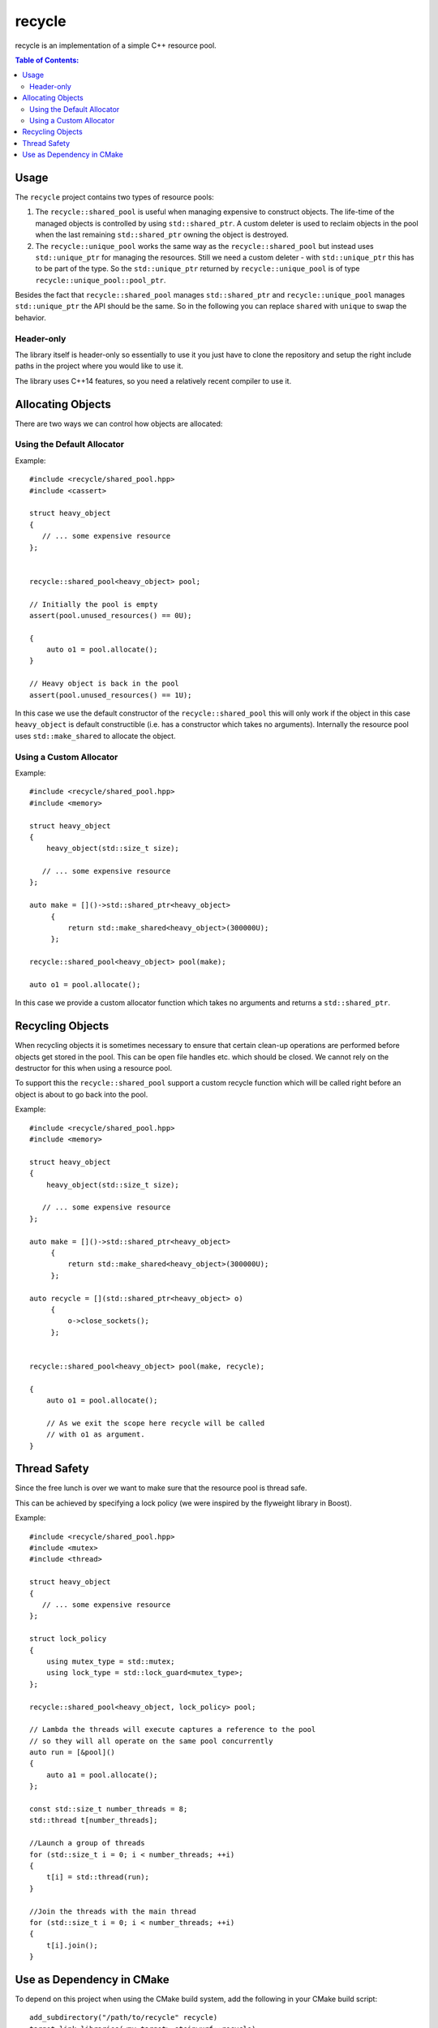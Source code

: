 recycle
=======

|Linux make-specs| |Windows make-specs| |MacOS make-specs| |Linux CMake| |Windows CMake| |MacOS CMake| |Raspberry Pi| |Valgrind| |No Assertions| |Clang Format| |Cppcheck|

.. |Linux make-specs| image:: https://github.com/steinwurf/recycle/actions/workflows/linux_mkspecs.yml/badge.svg
   :target: https://github.com/steinwurf/recycle/actions/workflows/linux_mkspecs.yml
   
.. |Windows make-specs| image:: https://github.com/steinwurf/recycle/actions/workflows/windows_mkspecs.yml/badge.svg
   :target: https://github.com/steinwurf/recycle/actions/workflows/windows_mkspecs.yml

.. |MacOS make-specs| image:: https://github.com/steinwurf/recycle/actions/workflows/macos_mkspecs.yml/badge.svg
   :target: https://github.com/steinwurf/recycle/actions/workflows/macos_mkspecs.yml
   
.. |Linux CMake| image:: https://github.com/steinwurf/recycle/actions/workflows/linux_cmake.yml/badge.svg
   :target: https://github.com/steinwurf/recycle/actions/workflows/linux_cmake.yml

.. |Windows CMake| image:: https://github.com/steinwurf/recycle/actions/workflows/windows_cmake.yml/badge.svg
   :target: https://github.com/steinwurf/recycle/actions/workflows/windows_cmake.yml
   
.. |MacOS CMake| image:: https://github.com/steinwurf/recycle/actions/workflows/macos_cmake.yml/badge.svg
   :target: https://github.com/steinwurf/recycle/actions/workflows/macos_cmake.yml
   
.. |Raspberry Pi| image:: https://github.com/steinwurf/recycle/actions/workflows/raspberry_pi.yml/badge.svg
   :target: https://github.com/steinwurf/recycle/actions/workflows/raspberry_pi.yml

.. |Clang Format| image:: https://github.com/steinwurf/recycle/actions/workflows/clang-format.yml/badge.svg
   :target: https://github.com/steinwurf/recycle/actions/workflows/clang-format.yml

.. |No Assertions| image:: https://github.com/steinwurf/recycle/actions/workflows/nodebug.yml/badge.svg
   :target: https://github.com/steinwurf/recycle/actions/workflows/nodebug.yml

.. |Valgrind| image:: https://github.com/steinwurf/recycle/actions/workflows/valgrind.yml/badge.svg
   :target: https://github.com/steinwurf/recycle/actions/workflows/valgrind.yml

.. |Cppcheck| image:: https://github.com/steinwurf/recycle/actions/workflows/cppcheck.yml/badge.svg
   :target: https://github.com/steinwurf/recycle/actions/workflows/cppcheck.yml

recycle is an implementation of a simple C++ resource pool.

.. contents:: Table of Contents:
   :local:

Usage
-----

The ``recycle`` project contains two types of resource pools:

1. The ``recycle::shared_pool`` is useful when managing expensive to
   construct objects. The life-time of the managed objects is controlled
   by using ``std::shared_ptr``. A custom deleter is used to reclaim
   objects in the pool when the last remaining ``std::shared_ptr`` owning
   the object is destroyed.

2. The ``recycle::unique_pool`` works the same way as the
   ``recycle::shared_pool`` but instead uses ``std::unique_ptr`` for
   managing the resources. Still we need a custom deleter - with
   ``std::unique_ptr`` this has to be part of the type. So the
   ``std::unique_ptr`` returned by ``recycle::unique_pool`` is
   of type ``recycle::unique_pool::pool_ptr``.

Besides the fact that ``recycle::shared_pool`` manages ``std::shared_ptr`` and
``recycle::unique_pool`` manages ``std::unique_ptr`` the API should be the
same. So in the following you can replace ``shared`` with ``unique`` to
swap the behavior.

Header-only
...........

The library itself is header-only so essentially to use it you just
have to clone the repository and setup the right include paths in the
project where you would like to use it.

The library uses C++14 features, so you need a relatively recent compiler
to use it.

Allocating Objects
------------------

There are two ways we can control how objects are allocated:

Using the Default Allocator
...........................

Example::

   #include <recycle/shared_pool.hpp>
   #include <cassert>

   struct heavy_object
   {
      // ... some expensive resource
   };


   recycle::shared_pool<heavy_object> pool;

   // Initially the pool is empty
   assert(pool.unused_resources() == 0U);

   {
       auto o1 = pool.allocate();
   }

   // Heavy object is back in the pool
   assert(pool.unused_resources() == 1U);

In this case we use the default constructor of the
``recycle::shared_pool`` this will only work if the object in this
case ``heavy_object`` is default constructible (i.e. has a constructor
which takes no arguments). Internally the resource pool uses
``std::make_shared`` to allocate the object.

Using a Custom Allocator
........................

Example::

   #include <recycle/shared_pool.hpp>
   #include <memory>

   struct heavy_object
   {
       heavy_object(std::size_t size);

      // ... some expensive resource
   };

   auto make = []()->std::shared_ptr<heavy_object>
        {
            return std::make_shared<heavy_object>(300000U);
        };

   recycle::shared_pool<heavy_object> pool(make);

   auto o1 = pool.allocate();

In this case we provide a custom allocator function which takes no
arguments and returns a ``std::shared_ptr``.

Recycling Objects
-----------------

When recycling objects it is sometimes necessary to ensure that
certain clean-up operations are performed before objects get stored in
the pool. This can be open file handles etc. which should be
closed. We cannot rely on the destructor for this when using a resource pool.

To support this the ``recycle::shared_pool`` support a custom
recycle function which will be called right before an object is about
to go back into the pool.

Example::

   #include <recycle/shared_pool.hpp>
   #include <memory>

   struct heavy_object
   {
       heavy_object(std::size_t size);

      // ... some expensive resource
   };

   auto make = []()->std::shared_ptr<heavy_object>
        {
            return std::make_shared<heavy_object>(300000U);
        };

   auto recycle = [](std::shared_ptr<heavy_object> o)
        {
            o->close_sockets();
        };


   recycle::shared_pool<heavy_object> pool(make, recycle);

   {
       auto o1 = pool.allocate();

       // As we exit the scope here recycle will be called
       // with o1 as argument.
   }

Thread Safety
-------------

Since the free lunch is over we want to make sure that the resource
pool is thread safe.

This can be achieved by specifying a lock policy (we were inspired by the
flyweight library in Boost).

Example::

   #include <recycle/shared_pool.hpp>
   #include <mutex>
   #include <thread>

   struct heavy_object
   {
      // ... some expensive resource
   };

   struct lock_policy
   {
       using mutex_type = std::mutex;
       using lock_type = std::lock_guard<mutex_type>;
   };

   recycle::shared_pool<heavy_object, lock_policy> pool;

   // Lambda the threads will execute captures a reference to the pool
   // so they will all operate on the same pool concurrently
   auto run = [&pool]()
   {
       auto a1 = pool.allocate();
   };

   const std::size_t number_threads = 8;
   std::thread t[number_threads];

   //Launch a group of threads
   for (std::size_t i = 0; i < number_threads; ++i)
   {
       t[i] = std::thread(run);
   }

   //Join the threads with the main thread
   for (std::size_t i = 0; i < number_threads; ++i)
   {
       t[i].join();
   }

Use as Dependency in CMake
--------------------------

To depend on this project when using the CMake build system, add the following
in your CMake build script::

   add_subdirectory("/path/to/recycle" recycle)
   target_link_libraries(<my_target> steinwurf::recycle)

Where ``<my_target>`` is replaced by your target.
